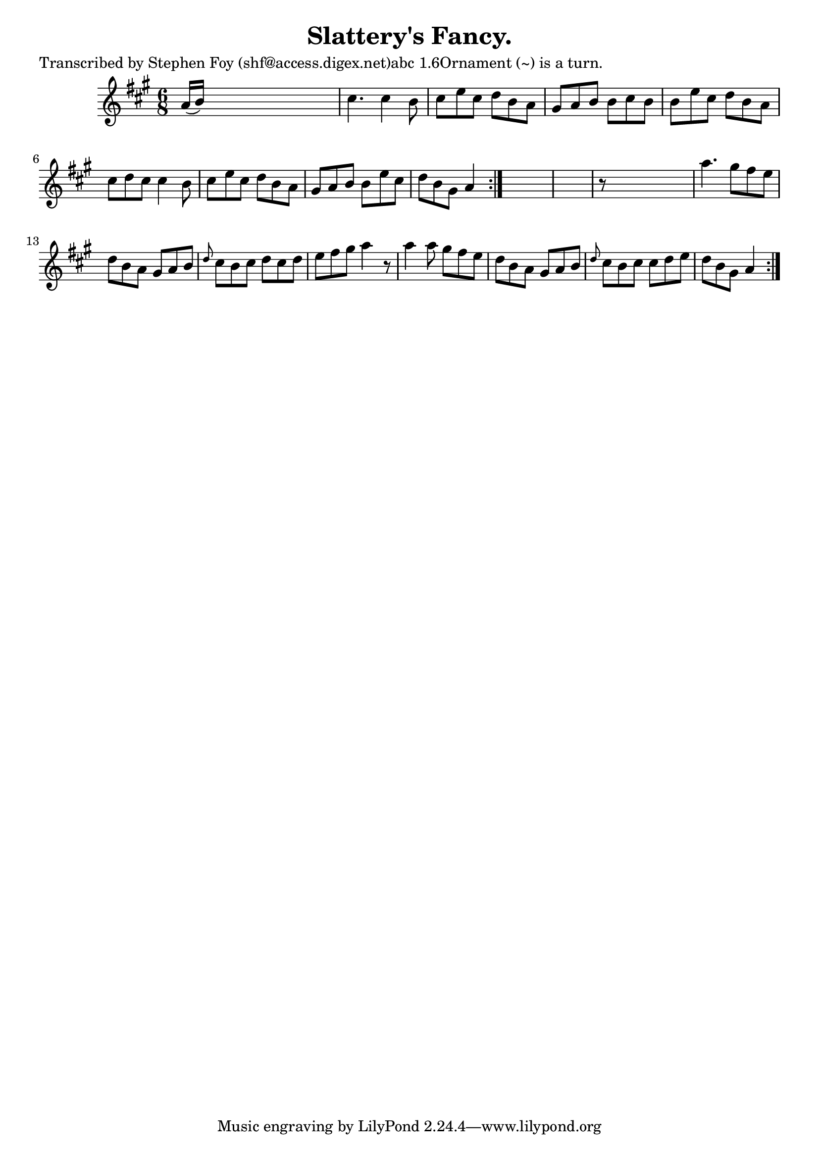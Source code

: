 
\version "2.16.2"
% automatically converted by musicxml2ly from xml/0803_sf.xml

%% additional definitions required by the score:
\language "english"


\header {
    poet = "Transcribed by Stephen Foy (shf@access.digex.net)abc 1.6Ornament (~) is a turn."
    encoder = "abc2xml version 63"
    encodingdate = "2015-01-25"
    composer = "M. Casey."
    title = "Slattery's Fancy."
    }

\layout {
    \context { \Score
        autoBeaming = ##f
        }
    }
PartPOneVoiceOne =  \relative a' {
    \repeat volta 2 {
        \repeat volta 2 {
            \key a \major \time 6/8 a16 ( [ b16 ) ] s8*5 | % 2
            cs4. cs4 b8 | % 3
            cs8 [ e8 cs8 ] d8 [ b8 a8 ] | % 4
            gs8 [ a8 b8 ] b8 [ cs8 b8 ] | % 5
            b8 [ e8 cs8 ] d8 [ b8 a8 ] | % 6
            cs8 [ d8 cs8 ] cs4 b8 | % 7
            cs8 [ e8 cs8 ] d8 [ b8 a8 ] | % 8
            gs8 [ a8 b8 ] b8 [ e8 cs8 ] | % 9
            d8 [ b8 gs8 ] a4 }
        s8*7 | % 11
        r8 s8*5 | % 12
        a'4. gs8 [ fs8 e8 ] | % 13
        d8 [ b8 a8 ] gs8 [ a8 b8 ] | % 14
        \grace { d8 } cs8 [ b8 cs8 ] d8 [ cs8 d8 ] | % 15
        e8 [ fs8 gs8 ] a4 r8 | % 16
        a4 a8 gs8 [ fs8 e8 ] | % 17
        d8 [ b8 a8 ] gs8 [ a8 b8 ] | % 18
        \grace { d8 } cs8 [ b8 cs8 ] cs8 [ d8 e8 ] | % 19
        d8 [ b8 gs8 ] a4 }
    }


% The score definition
\score {
    <<
        \new Staff <<
            \context Staff << 
                \context Voice = "PartPOneVoiceOne" { \PartPOneVoiceOne }
                >>
            >>
        
        >>
    \layout {}
    % To create MIDI output, uncomment the following line:
    %  \midi {}
    }

